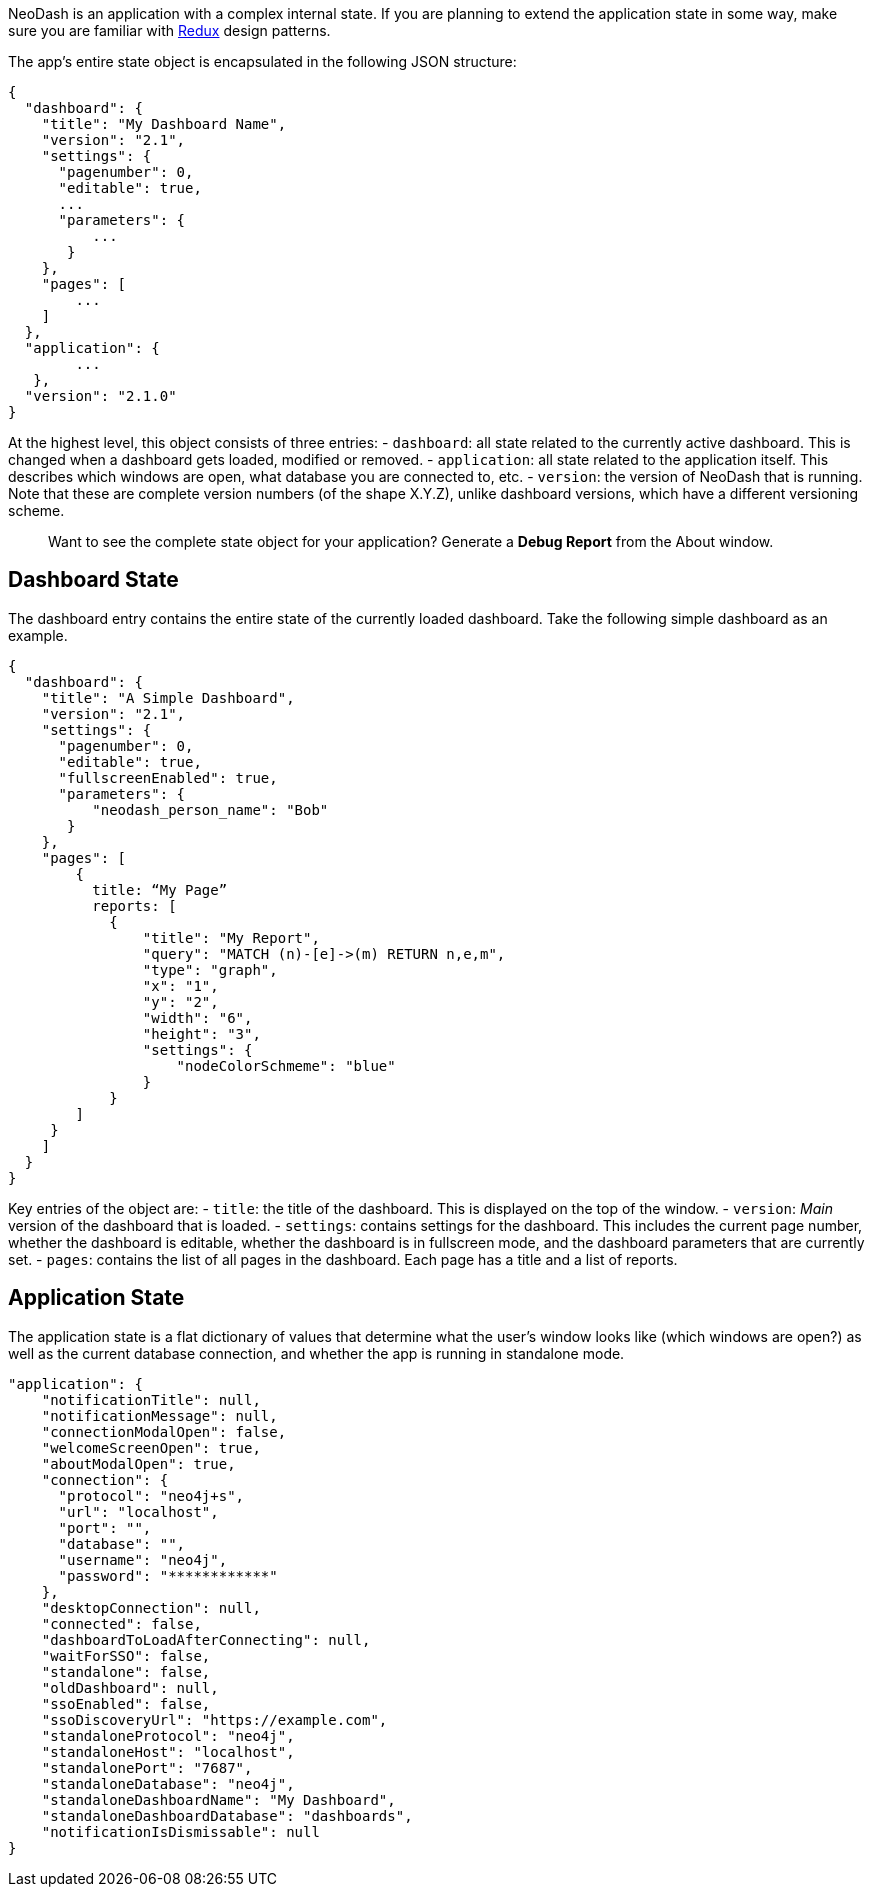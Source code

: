 NeoDash is an application with a complex internal state. If you are
planning to extend the application state in some way, make sure you are
familiar with https://redux.js.org/[Redux] design patterns.

The app’s entire state object is encapsulated in the following JSON
structure:

....
{
  "dashboard": {
    "title": "My Dashboard Name",
    "version": "2.1",
    "settings": {
      "pagenumber": 0,
      "editable": true,
      ...
      "parameters": {
          ...
       }
    },
    "pages": [
        ...
    ]
  },
  "application": {
        ...
   },
  "version": "2.1.0"
}
....

At the highest level, this object consists of three entries: -
`dashboard`: all state related to the currently active dashboard. This
is changed when a dashboard gets loaded, modified or removed. -
`application`: all state related to the application itself. This
describes which windows are open, what database you are connected to,
etc. - `version`: the version of NeoDash that is running. Note that
these are complete version numbers (of the shape X.Y.Z), unlike
dashboard versions, which have a different versioning scheme.

____
Want to see the complete state object for your application? Generate a
*Debug Report* from the About window.
____

== Dashboard State

The dashboard entry contains the entire state of the currently loaded
dashboard. Take the following simple dashboard as an example.

....
{
  "dashboard": {
    "title": "A Simple Dashboard",
    "version": "2.1",
    "settings": {
      "pagenumber": 0,
      "editable": true,
      "fullscreenEnabled": true,
      "parameters": {
          "neodash_person_name": "Bob"
       }
    },
    "pages": [
        {
          title: “My Page”
          reports: [
            {
                "title": "My Report",
                "query": "MATCH (n)-[e]->(m) RETURN n,e,m",
                "type": "graph",
                "x": "1",
                "y": "2",
                "width": "6",
                "height": "3",
                "settings": {
                    "nodeColorSchmeme": "blue"
                }
            }
        ]
     }
    ]
  }
}
....

Key entries of the object are: - `title`: the title of the dashboard.
This is displayed on the top of the window. - `version`: _Main_ version
of the dashboard that is loaded. - `settings`: contains settings for the
dashboard. This includes the current page number, whether the dashboard
is editable, whether the dashboard is in fullscreen mode, and the
dashboard parameters that are currently set. - `pages`: contains the
list of all pages in the dashboard. Each page has a title and a list of
reports.

== Application State

The application state is a flat dictionary of values that determine what
the user’s window looks like (which windows are open?) as well as the
current database connection, and whether the app is running in
standalone mode.

....
"application": {
    "notificationTitle": null,
    "notificationMessage": null,
    "connectionModalOpen": false,
    "welcomeScreenOpen": true,
    "aboutModalOpen": true,
    "connection": {
      "protocol": "neo4j+s",
      "url": "localhost",
      "port": "",
      "database": "",
      "username": "neo4j",
      "password": "************"
    },
    "desktopConnection": null,
    "connected": false,
    "dashboardToLoadAfterConnecting": null,
    "waitForSSO": false,
    "standalone": false,
    "oldDashboard": null,
    "ssoEnabled": false,
    "ssoDiscoveryUrl": "https://example.com",
    "standaloneProtocol": "neo4j",
    "standaloneHost": "localhost",
    "standalonePort": "7687",
    "standaloneDatabase": "neo4j",
    "standaloneDashboardName": "My Dashboard",
    "standaloneDashboardDatabase": "dashboards",
    "notificationIsDismissable": null
}
....
